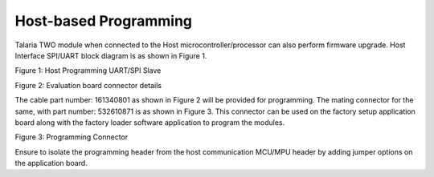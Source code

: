 .. host-based programming:

Host-based Programming
######################

Talaria TWO module when connected to the Host microcontroller/processor
can also perform firmware upgrade. Host Interface SPI/UART block diagram
is as shown in Figure 1.

|image7|

Figure 1: Host Programming UART/SPI Slave

|image8|

Figure 2: Evaluation board connector details

The cable part number: 161340801 as shown in Figure 2 will be provided
for programming. The mating connector for the same, with part number:
532610871 is as shown in Figure 3. This connector can be used on the
factory setup application board along with the factory loader software
application to program the modules.

|image9|

Figure 3: Programming Connector

Ensure to isolate the programming header from the host communication
MCU/MPU header by adding jumper options on the application board.

.. |image7| image:: media/image7.png
   :width: 0.82051in
   :height: 0.79167in
.. |image8| image:: media/image8.png
   :width: 7.48031in
   :height: 4.72079in
.. |image9| image:: media/image9.png
   :width: 7.48031in
   :height: 2.89015in
